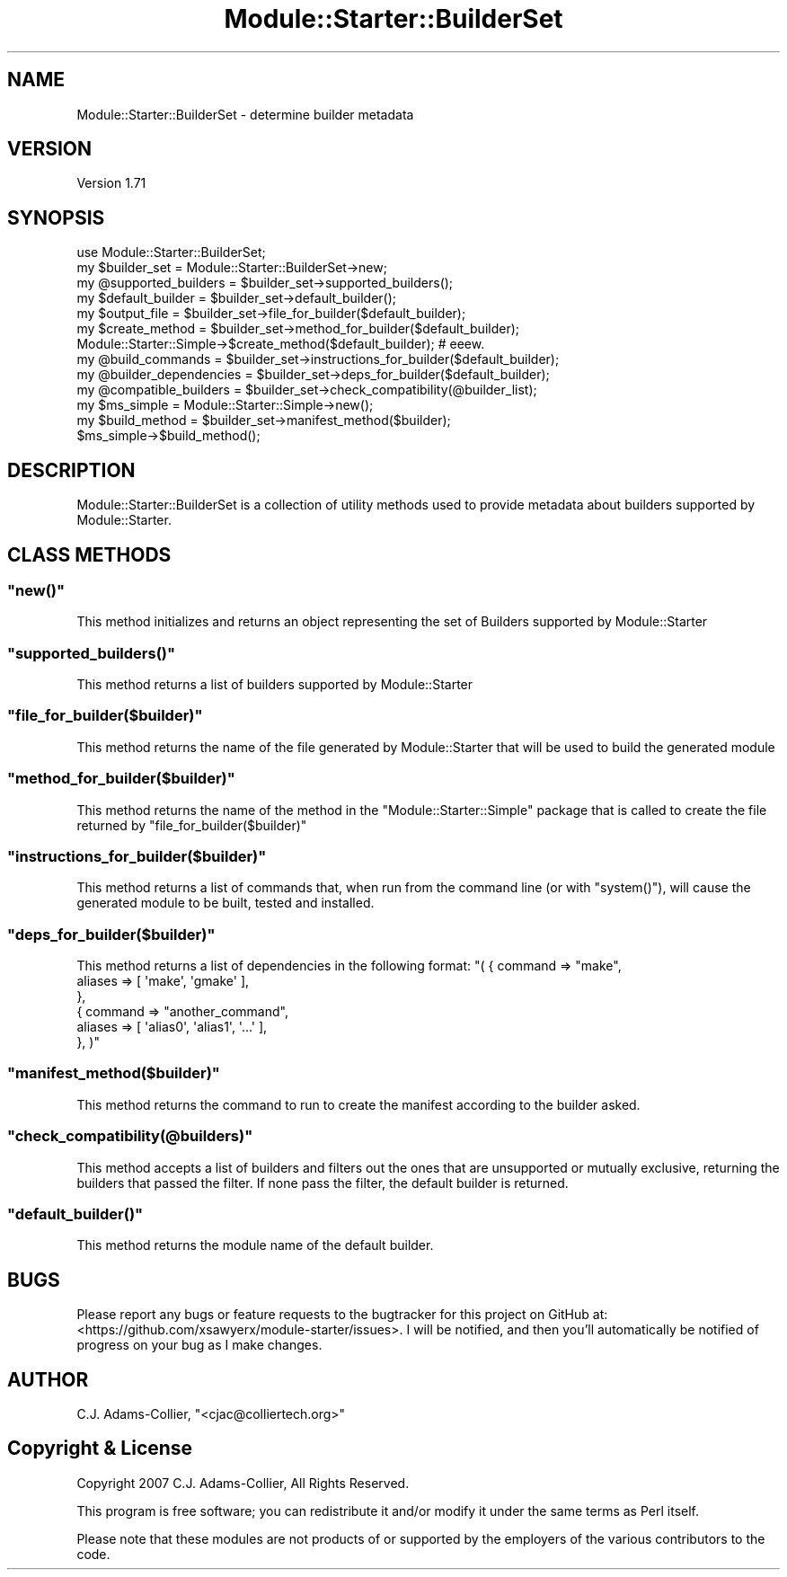 .\" Automatically generated by Pod::Man 2.28 (Pod::Simple 3.29)
.\"
.\" Standard preamble:
.\" ========================================================================
.de Sp \" Vertical space (when we can't use .PP)
.if t .sp .5v
.if n .sp
..
.de Vb \" Begin verbatim text
.ft CW
.nf
.ne \\$1
..
.de Ve \" End verbatim text
.ft R
.fi
..
.\" Set up some character translations and predefined strings.  \*(-- will
.\" give an unbreakable dash, \*(PI will give pi, \*(L" will give a left
.\" double quote, and \*(R" will give a right double quote.  \*(C+ will
.\" give a nicer C++.  Capital omega is used to do unbreakable dashes and
.\" therefore won't be available.  \*(C` and \*(C' expand to `' in nroff,
.\" nothing in troff, for use with C<>.
.tr \(*W-
.ds C+ C\v'-.1v'\h'-1p'\s-2+\h'-1p'+\s0\v'.1v'\h'-1p'
.ie n \{\
.    ds -- \(*W-
.    ds PI pi
.    if (\n(.H=4u)&(1m=24u) .ds -- \(*W\h'-12u'\(*W\h'-12u'-\" diablo 10 pitch
.    if (\n(.H=4u)&(1m=20u) .ds -- \(*W\h'-12u'\(*W\h'-8u'-\"  diablo 12 pitch
.    ds L" ""
.    ds R" ""
.    ds C` ""
.    ds C' ""
'br\}
.el\{\
.    ds -- \|\(em\|
.    ds PI \(*p
.    ds L" ``
.    ds R" ''
.    ds C`
.    ds C'
'br\}
.\"
.\" Escape single quotes in literal strings from groff's Unicode transform.
.ie \n(.g .ds Aq \(aq
.el       .ds Aq '
.\"
.\" If the F register is turned on, we'll generate index entries on stderr for
.\" titles (.TH), headers (.SH), subsections (.SS), items (.Ip), and index
.\" entries marked with X<> in POD.  Of course, you'll have to process the
.\" output yourself in some meaningful fashion.
.\"
.\" Avoid warning from groff about undefined register 'F'.
.de IX
..
.nr rF 0
.if \n(.g .if rF .nr rF 1
.if (\n(rF:(\n(.g==0)) \{
.    if \nF \{
.        de IX
.        tm Index:\\$1\t\\n%\t"\\$2"
..
.        if !\nF==2 \{
.            nr % 0
.            nr F 2
.        \}
.    \}
.\}
.rr rF
.\"
.\" Accent mark definitions (@(#)ms.acc 1.5 88/02/08 SMI; from UCB 4.2).
.\" Fear.  Run.  Save yourself.  No user-serviceable parts.
.    \" fudge factors for nroff and troff
.if n \{\
.    ds #H 0
.    ds #V .8m
.    ds #F .3m
.    ds #[ \f1
.    ds #] \fP
.\}
.if t \{\
.    ds #H ((1u-(\\\\n(.fu%2u))*.13m)
.    ds #V .6m
.    ds #F 0
.    ds #[ \&
.    ds #] \&
.\}
.    \" simple accents for nroff and troff
.if n \{\
.    ds ' \&
.    ds ` \&
.    ds ^ \&
.    ds , \&
.    ds ~ ~
.    ds /
.\}
.if t \{\
.    ds ' \\k:\h'-(\\n(.wu*8/10-\*(#H)'\'\h"|\\n:u"
.    ds ` \\k:\h'-(\\n(.wu*8/10-\*(#H)'\`\h'|\\n:u'
.    ds ^ \\k:\h'-(\\n(.wu*10/11-\*(#H)'^\h'|\\n:u'
.    ds , \\k:\h'-(\\n(.wu*8/10)',\h'|\\n:u'
.    ds ~ \\k:\h'-(\\n(.wu-\*(#H-.1m)'~\h'|\\n:u'
.    ds / \\k:\h'-(\\n(.wu*8/10-\*(#H)'\z\(sl\h'|\\n:u'
.\}
.    \" troff and (daisy-wheel) nroff accents
.ds : \\k:\h'-(\\n(.wu*8/10-\*(#H+.1m+\*(#F)'\v'-\*(#V'\z.\h'.2m+\*(#F'.\h'|\\n:u'\v'\*(#V'
.ds 8 \h'\*(#H'\(*b\h'-\*(#H'
.ds o \\k:\h'-(\\n(.wu+\w'\(de'u-\*(#H)/2u'\v'-.3n'\*(#[\z\(de\v'.3n'\h'|\\n:u'\*(#]
.ds d- \h'\*(#H'\(pd\h'-\w'~'u'\v'-.25m'\f2\(hy\fP\v'.25m'\h'-\*(#H'
.ds D- D\\k:\h'-\w'D'u'\v'-.11m'\z\(hy\v'.11m'\h'|\\n:u'
.ds th \*(#[\v'.3m'\s+1I\s-1\v'-.3m'\h'-(\w'I'u*2/3)'\s-1o\s+1\*(#]
.ds Th \*(#[\s+2I\s-2\h'-\w'I'u*3/5'\v'-.3m'o\v'.3m'\*(#]
.ds ae a\h'-(\w'a'u*4/10)'e
.ds Ae A\h'-(\w'A'u*4/10)'E
.    \" corrections for vroff
.if v .ds ~ \\k:\h'-(\\n(.wu*9/10-\*(#H)'\s-2\u~\d\s+2\h'|\\n:u'
.if v .ds ^ \\k:\h'-(\\n(.wu*10/11-\*(#H)'\v'-.4m'^\v'.4m'\h'|\\n:u'
.    \" for low resolution devices (crt and lpr)
.if \n(.H>23 .if \n(.V>19 \
\{\
.    ds : e
.    ds 8 ss
.    ds o a
.    ds d- d\h'-1'\(ga
.    ds D- D\h'-1'\(hy
.    ds th \o'bp'
.    ds Th \o'LP'
.    ds ae ae
.    ds Ae AE
.\}
.rm #[ #] #H #V #F C
.\" ========================================================================
.\"
.IX Title "Module::Starter::BuilderSet 3"
.TH Module::Starter::BuilderSet 3 "2015-01-30" "perl v5.18.4" "User Contributed Perl Documentation"
.\" For nroff, turn off justification.  Always turn off hyphenation; it makes
.\" way too many mistakes in technical documents.
.if n .ad l
.nh
.SH "NAME"
Module::Starter::BuilderSet \- determine builder metadata
.SH "VERSION"
.IX Header "VERSION"
Version 1.71
.SH "SYNOPSIS"
.IX Header "SYNOPSIS"
.Vb 1
\&    use Module::Starter::BuilderSet;
\&
\&    my $builder_set = Module::Starter::BuilderSet\->new;
\&    my @supported_builders = $builder_set\->supported_builders();
\&    my $default_builder = $builder_set\->default_builder();
\&    my $output_file = $builder_set\->file_for_builder($default_builder);
\&
\&    my $create_method = $builder_set\->method_for_builder($default_builder);
\&    Module::Starter::Simple\->$create_method($default_builder); # eeew.
\&
\&    my @build_commands = $builder_set\->instructions_for_builder($default_builder);
\&    my @builder_dependencies = $builder_set\->deps_for_builder($default_builder);
\&    my @compatible_builders = $builder_set\->check_compatibility(@builder_list);
\&
\&    my $ms_simple    = Module::Starter::Simple\->new();
\&    my $build_method = $builder_set\->manifest_method($builder);
\&    $ms_simple\->$build_method();
.Ve
.SH "DESCRIPTION"
.IX Header "DESCRIPTION"
Module::Starter::BuilderSet is a collection of utility methods used to
provide metadata about builders supported by Module::Starter.
.SH "CLASS METHODS"
.IX Header "CLASS METHODS"
.ie n .SS """new()"""
.el .SS "\f(CWnew()\fP"
.IX Subsection "new()"
This method initializes and returns an object representing the set of
Builders supported by Module::Starter
.ie n .SS """supported_builders()"""
.el .SS "\f(CWsupported_builders()\fP"
.IX Subsection "supported_builders()"
This method returns a list of builders supported by Module::Starter
.ie n .SS """file_for_builder($builder)"""
.el .SS "\f(CWfile_for_builder($builder)\fP"
.IX Subsection "file_for_builder($builder)"
This method returns the name of the file generated by Module::Starter
that will be used to build the generated module
.ie n .SS """method_for_builder($builder)"""
.el .SS "\f(CWmethod_for_builder($builder)\fP"
.IX Subsection "method_for_builder($builder)"
This method returns the name of the method in the
\&\f(CW\*(C`Module::Starter::Simple\*(C'\fR package that is called to create the file
returned by \f(CW\*(C`file_for_builder($builder)\*(C'\fR
.ie n .SS """instructions_for_builder($builder)"""
.el .SS "\f(CWinstructions_for_builder($builder)\fP"
.IX Subsection "instructions_for_builder($builder)"
This method returns a list of commands that, when run from the command
line (or with \f(CW\*(C`system()\*(C'\fR), will cause the generated module to be
built, tested and installed.
.ie n .SS """deps_for_builder($builder)"""
.el .SS "\f(CWdeps_for_builder($builder)\fP"
.IX Subsection "deps_for_builder($builder)"
This method returns a list of dependencies in the following format:
\&\f(CW\*(C`( { command => "make",
    aliases => [ \*(Aqmake\*(Aq, \*(Aqgmake\*(Aq ],
   },
  { command => "another_command",
    aliases => [ \*(Aqalias0\*(Aq, \*(Aqalias1\*(Aq, \*(Aq...\*(Aq ],
   },
)\*(C'\fR
.ie n .SS """manifest_method($builder)"""
.el .SS "\f(CWmanifest_method($builder)\fP"
.IX Subsection "manifest_method($builder)"
This method returns the command to run to create the manifest according to the
builder asked.
.ie n .SS """check_compatibility(@builders)"""
.el .SS "\f(CWcheck_compatibility(@builders)\fP"
.IX Subsection "check_compatibility(@builders)"
This method accepts a list of builders and filters out the ones that
are unsupported or mutually exclusive, returning the builders that
passed the filter.  If none pass the filter, the default builder is
returned.
.ie n .SS """default_builder()"""
.el .SS "\f(CWdefault_builder()\fP"
.IX Subsection "default_builder()"
This method returns the module name of the default builder.
.SH "BUGS"
.IX Header "BUGS"
Please report any bugs or feature requests to the bugtracker for this project
on GitHub at: <https://github.com/xsawyerx/module\-starter/issues>. I will be
notified, and then you'll automatically be notified of progress on your bug
as I make changes.
.SH "AUTHOR"
.IX Header "AUTHOR"
C.J. Adams-Collier, \f(CW\*(C`<cjac@colliertech.org>\*(C'\fR
.SH "Copyright & License"
.IX Header "Copyright & License"
Copyright 2007 C.J. Adams-Collier, All Rights Reserved.
.PP
This program is free software; you can redistribute it and/or modify it
under the same terms as Perl itself.
.PP
Please note that these modules are not products of or supported by the
employers of the various contributors to the code.
